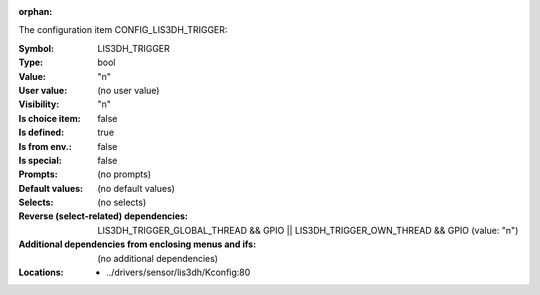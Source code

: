 :orphan:

.. title:: LIS3DH_TRIGGER

.. option:: CONFIG_LIS3DH_TRIGGER:
.. _CONFIG_LIS3DH_TRIGGER:

The configuration item CONFIG_LIS3DH_TRIGGER:

:Symbol:           LIS3DH_TRIGGER
:Type:             bool
:Value:            "n"
:User value:       (no user value)
:Visibility:       "n"
:Is choice item:   false
:Is defined:       true
:Is from env.:     false
:Is special:       false
:Prompts:
 (no prompts)
:Default values:
 (no default values)
:Selects:
 (no selects)
:Reverse (select-related) dependencies:
 LIS3DH_TRIGGER_GLOBAL_THREAD && GPIO || LIS3DH_TRIGGER_OWN_THREAD && GPIO (value: "n")
:Additional dependencies from enclosing menus and ifs:
 (no additional dependencies)
:Locations:
 * ../drivers/sensor/lis3dh/Kconfig:80